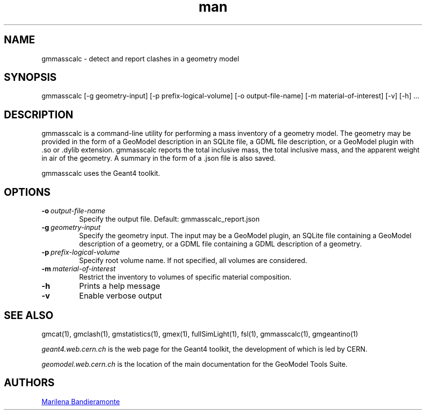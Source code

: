 .\" Manpage for gmmasscalc.
.\" Contact geomodel-core-team@cern.ch to correct errors or typos.
.TH man 1 "01 Nov 2024" "6.5" "gmmasscalc man page"
.SH NAME
gmmasscalc \- detect and report clashes in a geometry model
.SH SYNOPSIS

gmmasscalc [-g geometry-input]  [-p prefix-logical-volume] [-o output-file-name] [-m material-of-interest] [-v] [-h]  ...

.SH DESCRIPTION
gmmasscalc is a command-line utility for performing a mass inventory of
a geometry model. The geometry may be provided in the form of a GeoModel description in an SQLite file, a GDML file description, or a GeoModel plugin with .so or .dylib extension. gmmasscalc reports the total inclusive mass, the total inclusive mass, and the apparent weight in air of the geometry. A summary in the form of a .json file is also saved.   

gmmasscalc uses the Geant4 toolkit. 

.SH OPTIONS

.TP
.BI \-o \ output-file-name
Specify the output file.  Default: gmmasscalc_report.json

.TP
.BI \-g \ geometry-input
Specify the geometry input.  The input may be a GeoModel plugin, an SQLite
file containing a GeoModel description of a geometry, or a GDML file containing
a GDML description of a geometry. 

.TP
.BI \-p \ prefix-logical-volume
Specify root volume name.  If not specified, all volumes are considered. 

.TP
.BI \-m \ material-of-interest
Restrict the inventory to volumes of specific material composition. 

.TP
.BI \-h
Prints a help message

.TP
.BI \-v
Enable verbose output 





.\" ====================================================================
.SH "SEE ALSO"
.\" ====================================================================
.
gmcat(1), gmclash(1), gmstatistics(1), gmex(1), fullSimLight(1), fsl(1), gmmasscalc(1), gmgeantino(1) 


.IR "geant4.web.cern.ch"
is the web page for the Geant4 toolkit, the development of which is led
by CERN.

.IR "geomodel.web.cern.ch"
is the location of the main documentation for the GeoModel Tools Suite. 
.

.SH AUTHORS

.MT Marilena.Bandieramonte@\:cern\:.ch
Marilena Bandieramonte
.ME

